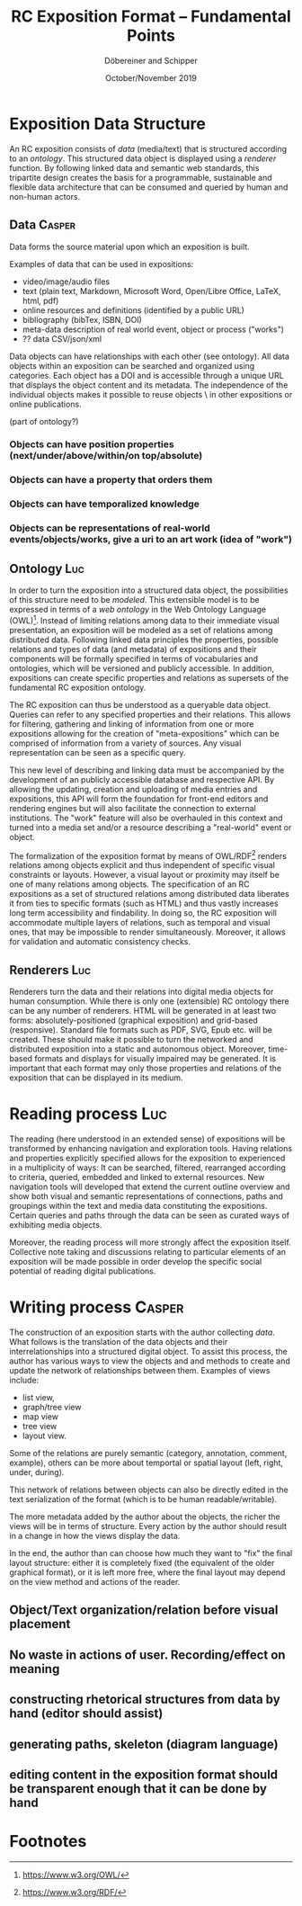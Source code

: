 #+TITLE:       RC Exposition Format -- Fundamental Points
#+AUTHOR:      Döbereiner and Schipper
#+DATE:        October/November 2019
#+OPTIONS: toc:nil        

* Exposition Data Structure

An RC exposition consists of /data/ (media/text) that is structured
according to an /ontology/. This structured data object is displayed
using a /renderer/ function. By following linked data and semantic web
standards, this tripartite design creates the basis for a
programmable, sustainable and flexible data architecture that can be
consumed and queried by human and non-human actors.

** Data  :Casper:

Data forms the source material upon which an exposition is built. 

Examples of data that can be used in expositions:

- video/image/audio files
- text (plain text, Markdown, Microsoft Word, Open/Libre Office,
  LaTeX, html, pdf)
- online resources and definitions (identified by a public URL) 
- bibliography (bibTex, ISBN, DOI) 
- meta-data description of real world event, object or process ("works")
- ?? data CSV/json/xml

Data objects can have relationships with each other
(see ontology). All data objects within an exposition can be searched 
and organized using categories. Each object has a DOI and is accessible 
through a unique URL that displays the object content and its metadata. 
The independence of the individual objects makes it possible to reuse objects \
in other expositions or online publications.


(part of ontology?)
*** Objects can have position properties (next/under/above/within/on top/absolute)
*** Objects can have a property that orders them
*** Objects can have temporalized knowledge
*** Objects can be representations of real-world events/objects/works, give a uri to an art work (idea of "work")

** Ontology  :Luc:
In order to turn the exposition into a structured data object, the
possibilities of this structure need to be /modeled/. This extensible
model is to be expressed in terms of a /web ontology/ in the Web
Ontology Language (OWL)[fn:1]. Instead of limiting relations among
data to their immediate visual presentation, an exposition will be
modeled as a set of relations among distributed data. Following linked
data principles the properties, possible relations and types of data
(and metadata) of expositions and their components will be formally
specified in terms of vocabularies and ontologies, which will be
versioned and publicly accessible. In addition, expositions can create
specific properties and relations as supersets of the fundamental RC
exposition ontology.

The RC exposition can thus be understood as a queryable data
object. Queries can refer to any specified properties and their
relations. This allows for filtering, gathering and linking of
information from one or more expositions allowing for the creation of
"meta-expositions" which can be comprised of information from a
variety of sources. Any visual representation can be seen as a
specific query.

This new level of describing and linking data must be accompanied by
the development of an publicly accessible database and respective
API. By allowing the updating, creation and uploading of media entries
and expositions, this API will form the foundation for front-end
editors and rendering engines but will also facilitate the connection
to external institutions. The "work" feature will also be overhauled
in this context and turned into a media set and/or a resource
describing a "real-world" event or object.

The formalization of the exposition format by means of OWL/RDF[fn:2]
renders relations among objects explicit and thus independent of
specific visual constraints or layouts. However, a visual layout or
proximity may itself be one of many relations among objects. The
specification of an RC expositions as a set of structured relations
among distributed data liberates it from ties to specific formats
(such as HTML) and thus vastly increases long term accessibility and
findability. In doing so, the RC exposition will accommodate multiple
layers of relations, such as temporal and visual ones, that may be
impossible to render simultaneously. Moreover, it allows for
validation and automatic consistency checks.

** Renderers :Luc:
Renderers turn the data and their relations into digital media objects
for human consumption. While there is only one (extensible) RC
ontology there can be any number of renderers. HTML will be generated
in at least two forms: absolutely-positioned (graphical exposition)
and grid-based (responsive). Standard file formats such as PDF, SVG,
Epub etc. will be created. These should make it possible to turn the
networked and distributed exposition into a static and autonomous
object. Moreover, time-based formats and displays for visually
impaired may be generated. It is important that each format may only
those properties and relations of the exposition that can be displayed
in its medium.

* Reading process :Luc:
The reading (here understood in an extended sense) of expositions will
be transformed by enhancing navigation and exploration tools. Having
relations and properties explicitly specified allows for the
exposition to experienced in a multiplicity of ways: It can be
searched, filtered, rearranged according to criteria, queried,
embedded and linked to external resources. New navigation tools will
developed that extend the current outline overview and show both
visual and semantic representations of connections, paths and
groupings within the text and media data constituting the
expositions. Certain queries and paths through the data can be seen as
curated ways of exhibiting media objects.

Moreover, the reading process will more strongly affect the exposition
itself. Collective note taking and discussions relating to particular
elements of an exposition will be made possible in order develop the
specific social potential of reading digital publications.

* Writing process :Casper:

The construction of an exposition starts with the author collecting /data/. 
What follows is the translation of the data objects and their interrelationships 
into a structured digital object. To assist this process, the author has various ways 
to view the objects and and methods to create and update the network of relationships between them. 
Examples of views include: 

- list view, 
- graph/tree view
- map view
- tree view
- layout view. 

Some of the relations are purely semantic (category, annotation, comment, example), others can be more 
about temportal or spatial layout (left, right, under, during).

This network of relations between objects can also be directly edited in the text serialization of the 
format (which is to be human readable/writable).

The more metadata added by the author about the objects, the richer
the views will be in terms of structure. Every action by the author
should result in a change in how the views display the data.

In the end, the author than can choose how much they want to "fix" the
final layout structure: either it is completely fixed (the equivalent
of the older graphical format), or it is left more free, where the
final layout may depend on the view method and actions of the reader.

** Object/Text organization/relation before visual placement
** No waste in actions of user. Recording/effect on meaning

** constructing rhetorical structures from data by hand (editor should assist)
** generating paths, skeleton (diagram language)

** editing content in the exposition format should be transparent enough that it can be done by hand

* Footnotes

[fn:2]https://www.w3.org/RDF/ 

[fn:1]https://www.w3.org/OWL/ 

